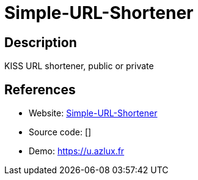 = Simple-URL-Shortener

:Name:          Simple-URL-Shortener
:Language:      Simple-URL-Shortener
:License:       MIT
:Topic:         URL Shorteners
:Category:      
:Subcategory:   

// END-OF-HEADER. DO NOT MODIFY OR DELETE THIS LINE

== Description

KISS URL shortener, public or private

== References

* Website: https://github.com/azlux/Simple-URL-Shortener[Simple-URL-Shortener]
* Source code: []
* Demo: https://u.azlux.fr[https://u.azlux.fr]
